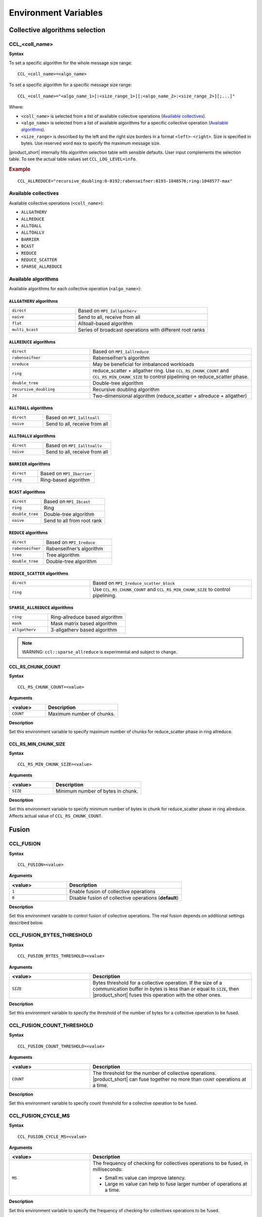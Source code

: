 =====================
Environment Variables
=====================

Collective algorithms selection
###############################

CCL_<coll_name>
***************
**Syntax**

To set a specific algorithm for the whole message size range:

::

  CCL_<coll_name>=<algo_name>

To set a specific algorithm for a specific message size range:

::

  CCL_<coll_name>="<algo_name_1>[:<size_range_1>][;<algo_name_2>:<size_range_2>][;...]"

Where:

- ``<coll_name>`` is selected from a list of available collective operations (`Available collectives`_).
- ``<algo_name>`` is selected from a list of available algorithms for a specific collective operation (`Available algorithms`_).
- ``<size_range>`` is described by the left and the right size borders in a format ``<left>-<right>``. 
  Size is specified in bytes. Use reserved word ``max`` to specify the maximum message size.

|product_short| internally fills algorithm selection table with sensible defaults. User input complements the selection table. 
To see the actual table values set ``CCL_LOG_LEVEL=info``.

.. rubric:: Example

:: 

  CCL_ALLREDUCE="recursive_doubling:0-8192;rabenseifner:8193-1048576;ring:1048577-max"

Available collectives
*********************

Available collective operations (``<coll_name>``):

-   ``ALLGATHERV``
-   ``ALLREDUCE``
-   ``ALLTOALL``
-   ``ALLTOALLV``
-   ``BARRIER``
-   ``BCAST``
-   ``REDUCE``
-   ``REDUCE_SCATTER``
-   ``SPARSE_ALLREDUCE``


Available algorithms
********************

Available algorithms for each collective operation (``<algo_name>``):

``ALLGATHERV`` algorithms
+++++++++++++++++++++++++

.. list-table:: 
   :widths: 25 50
   :align: left
   
   * - ``direct``
     - Based on ``MPI_Iallgatherv``
   * - ``naive``
     - Send to all, receive from all
   * - ``flat``
     - Alltoall-based algorithm
   * - ``multi_bcast``
     - Series of broadcast operations with different root ranks


``ALLREDUCE`` algorithms
++++++++++++++++++++++++

.. list-table:: 
   :widths: 25 50
   :align: left

   * - ``direct``
     - Based on ``MPI_Iallreduce``
   * - ``rabenseifner``
     - Rabenseifner’s algorithm
   * - ``nreduce``
     - May be beneficial for imbalanced workloads
   * - ``ring`` 
     - reduce_scatter + allgather ring.
       Use ``CCL_RS_CHUNK_COUNT`` and ``CCL_RS_MIN_CHUNK_SIZE``
       to control pipelining on reduce_scatter phase.
   * - ``double_tree``
     - Double-tree algorithm
   * - ``recursive_doubling``
     - Recursive doubling algorithm
   * - ``2d``
     - Two-dimensional algorithm (reduce_scatter + allreduce + allgather)


``ALLTOALL`` algorithms
++++++++++++++++++++++++

.. list-table:: 
   :widths: 25 50
   :align: left

   * - ``direct``
     - Based on ``MPI_Ialltoall``
   * - ``naive``
     - Send to all, receive from all


``ALLTOALLV`` algorithms
++++++++++++++++++++++++

.. list-table:: 
   :widths: 25 50
   :align: left

   * - ``direct``
     - Based on ``MPI_Ialltoallv``
   * - ``naive``
     - Send to all, receive from all


``BARRIER`` algorithms
++++++++++++++++++++++

.. list-table:: 
   :widths: 25 50
   :align: left
   
   * - ``direct``
     - Based on ``MPI_Ibarrier``
   * - ``ring``
     - Ring-based algorithm


``BCAST`` algorithms
++++++++++++++++++++

.. list-table:: 
   :widths: 25 50
   :align: left

   * - ``direct``
     - Based on ``MPI_Ibcast``
   * - ``ring`` 
     - Ring
   * - ``double_tree``
     - Double-tree algorithm
   * - ``naive``
     - Send to all from root rank


``REDUCE`` algorithms
+++++++++++++++++++++

.. list-table:: 
   :widths: 25 50
   :align: left

   * - ``direct``
     - Based on ``MPI_Ireduce``
   * - ``rabenseifner``
     - Rabenseifner’s algorithm
   * - ``tree``
     - Tree algorithm
   * - ``double_tree``
     - Double-tree algorithm


``REDUCE_SCATTER`` algorithms
+++++++++++++++++++++++++++++

.. list-table:: 
   :widths: 25 50
   :align: left

   * - ``direct``
     - Based on ``MPI_Ireduce_scatter_block``
   * - ``ring`` 
     - Use ``CCL_RS_CHUNK_COUNT`` and ``CCL_RS_MIN_CHUNK_SIZE``
       to control pipelining.


``SPARSE_ALLREDUCE`` algorithms
+++++++++++++++++++++++++++++++

.. list-table:: 
   :widths: 25 50
   :align: left

   * - ``ring``
     - Ring-allreduce based algorithm
   * - ``mask``
     - Mask matrix based algorithm
   * - ``allgatherv``
     - 3-allgatherv based algorithm

.. note::
    WARNING: ``ccl::sparse_allreduce`` is experimental and subject to change.


CCL_RS_CHUNK_COUNT
++++++++++++++++++
**Syntax**

:: 

  CCL_RS_CHUNK_COUNT=<value>

**Arguments**

.. list-table:: 
   :widths: 25 50
   :header-rows: 1
   :align: left
   
   * - <value> 
     - Description
   * - ``COUNT``
     - Maximum number of chunks.

**Description**

Set this environment variable to specify maximum number of chunks for reduce_scatter phase in ring allreduce.


CCL_RS_MIN_CHUNK_SIZE
+++++++++++++++++++++
**Syntax**

:: 

  CCL_RS_MIN_CHUNK_SIZE=<value>

**Arguments**

.. list-table:: 
   :widths: 25 50
   :header-rows: 1
   :align: left
   
   * - <value> 
     - Description
   * - ``SIZE``
     - Minimum number of bytes in chunk.

**Description**

Set this environment variable to specify minimum number of bytes in chunk for reduce_scatter phase in ring allreduce. Affects actual value of ``CCL_RS_CHUNK_COUNT``.


Fusion
######

CCL_FUSION
**********

**Syntax**

:: 

  CCL_FUSION=<value>

**Arguments**

.. list-table:: 
   :widths: 25 50
   :header-rows: 1
   :align: left
   
   * - <value> 
     - Description
   * - ``1``
     - Enable fusion of collective operations
   * - ``0``
     - Disable fusion of collective operations (**default**)

**Description**

Set this environment variable to control fusion of collective operations.
The real fusion depends on additional settings described below.


CCL_FUSION_BYTES_THRESHOLD
**************************
**Syntax**

:: 

  CCL_FUSION_BYTES_THRESHOLD=<value>

**Arguments**

.. list-table:: 
   :widths: 25 50
   :header-rows: 1
   :align: left
   
   * - <value> 
     - Description
   * - ``SIZE``
     - Bytes threshold for a collective operation. If the size of a communication buffer in bytes is less than or equal
       to ``SIZE``, then |product_short| fuses this operation with the other ones.

**Description**

Set this environment variable to specify the threshold of the number of bytes for a collective operation to be fused.


CCL_FUSION_COUNT_THRESHOLD
**************************
**Syntax**

:: 

  CCL_FUSION_COUNT_THRESHOLD=<value>

**Arguments**

.. list-table:: 
   :widths: 25 50
   :header-rows: 1
   :align: left
   
   * - <value> 
     - Description
   * - ``COUNT``
     - The threshold for the number of collective operations.
       |product_short| can fuse together no more than ``COUNT`` operations at a time.

**Description**

Set this environment variable to specify count threshold for a collective operation to be fused.


CCL_FUSION_CYCLE_MS
*******************
**Syntax**

:: 

  CCL_FUSION_CYCLE_MS=<value>

**Arguments**

.. list-table:: 
   :widths: 25 50
   :header-rows: 1
   :align: left
   
   * - <value> 
     - Description
   * - ``MS``
     - The frequency of checking for collectives operations to be fused, in milliseconds:
       
       - Small ``MS`` value can improve latency. 
       - Large ``MS`` value can help to fuse larger number of operations at a time.

**Description**

Set this environment variable to specify the frequency of checking for collectives operations to be fused.


ATL
###

CCL_ATL_TRANSPORT
*****************
**Syntax**

:: 

  CCL_ATL_TRANSPORT=<value>

**Arguments**

.. list-table:: 
   :widths: 25 50
   :header-rows: 1
   :align: left
   
   * - <value> 
     - Description
   * - ``mpi``
     - MPI transport (**default**).
   * - ``ofi``
     - OFI (Libfabric\*) transport.

**Description**

Set this environment variable to select the transport for inter-process communications.


CCL_ATL_HMEM
************
**Syntax**

::

  CCL_ATL_HMEM=<value>

**Arguments**

.. list-table::
   :widths: 25 50
   :header-rows: 1
   :align: left

   * - <value>
     - Description
   * - ``1``
     - Enable heterogeneous memory support on the transport layer.
   * - ``0``
     - Disable heterogeneous memory support on the transport layer (**default**).

**Description**

Set this environment variable to enable handling of HMEM/GPU buffers by the transport layer.
The actual HMEM support depends on the limitations on the transport level and system configuration.


CCL_UNORDERED_COLL
##################
**Syntax**

:: 

  CCL_UNORDERED_COLL=<value>

**Arguments**

.. list-table:: 
   :widths: 25 50
   :header-rows: 1
   :align: left
   
   * - <value> 
     - Description
   * - ``1``
     - Enable execution of unordered collectives.
       You have to additionally specify ``match_id``.
   * - ``0``
     - Disable execution of unordered collectives (**default**).

**Description**

Set this environment variable to enable execution of unordered collective operations on different nodes. 


CCL_PRIORITY
############
**Syntax**

:: 

  CCL_PRIORITY=<value>

**Arguments**

.. list-table:: 
   :widths: 25 50
   :header-rows: 1
   :align: left
   
   * - <value> 
     - Description
   * - ``direct``
     - You have to explicitly specify priority using ``priority``.
   * - ``lifo``
     - Priority is implicitly increased on each collective call. You do not have to specify priority.
   * - ``none``
     - Disable prioritization (**default**).

**Description**

Set this environment variable to control priority mode of collective operations. 


CCL_WORKER_COUNT
################
**Syntax**

:: 

  CCL_WORKER_COUNT=<value>

**Arguments**

.. list-table:: 
   :widths: 25 50
   :header-rows: 1
   :align: left
   
   * - <value> 
     - Description
   * - ``N``
     - The number of worker threads for |product_short| rank (``1`` if not specified).

**Description**

Set this environment variable to specify the number of |product_short| worker threads.


CCL_WORKER_AFFINITY
###################
**Syntax**

:: 

  CCL_WORKER_AFFINITY=<cpulist>

**Arguments**

.. list-table:: 
   :widths: 25 50
   :header-rows: 1
   :align: left
   
   * - <cpulist> 
     - Description
   * - ``auto``
     - Workers are automatically pinned to last cores of pin domain.
       Pin domain depends from process launcher.
       If ``mpirun`` from |product_short| package is used then pin domain is MPI process pin domain.
       Otherwise, pin domain is all cores on the node.
   * - ``<cpulist>``
     - A comma-separated list of core numbers and/or ranges of core numbers for all local workers, one number per worker.
       The i-th local worker is pinned to the i-th core in the list.
       For example <a>,<b>-<c> defines list of cores contaning core with number <a>
       and range of cores with numbers from <b> to <c>.
       The number should not exceed the number of cores available on the system.

**Description**

Set this environment variable to specify cpu affinity for |product_short| worker threads.


CCL_WORKER_MEM_AFFINITY
#######################
**Syntax**

:: 

  CCL_WORKER_MEM_AFFINITY=<nodelist>

**Arguments**

.. list-table:: 
   :widths: 25 50
   :header-rows: 1
   :align: left
   
   * - <nodelist> 
     - Description
   * - ``auto``
     - Workers are automatically pinned to NUMA nodes that correspond to CPU affinity of workers.
   * - ``<nodelist>``
     - A comma-separated list of NUMA node numbers for all local workers, one number per worker.
       The i-th local worker is pinned to the i-th NUMA node in the list.
       The number should not exceed the number of NUMA nodes available on the system.

**Description**

Set this environment variable to specify memory affinity for |product_short| worker threads.


CCL_LOG_LEVEL
#############
**Syntax**

:: 

  CCL_LOG_LEVEL=<value>

**Arguments**

.. list-table:: 
   :header-rows: 1
   :align: left
   
   * - <value> 
   * - ``error``
   * - ``warn`` (**default**)
   * - ``info``
   * - ``debug``
   * - ``trace``

**Description**

Set this environment variable to control logging level.


CCL_MAX_SHORT_SIZE
##################
**Syntax**

:: 

  CCL_MAX_SHORT_SIZE=<value>

**Arguments**

.. list-table:: 
   :widths: 25 50
   :header-rows: 1
   :align: left
   
   * - <value> 
     - Description
   * - ``SIZE``
     - Bytes threshold for a collective operation (``0`` if not specified). If the size of a communication buffer in bytes is less than or equal to ``SIZE``, then |product_short| does not split operation between workers. Applicable for ``allreduce``, ``reduce`` and ``broadcast``.

**Description**

Set this environment variable to specify the threshold of the number of bytes for a collective operation to be split.


Multi-NIC
#########


CCL_MNIC, CCL_MNIC_NAME and CCL_MNIC_COUNT define filters to select multiple NICs.
|product_short| workers will be pinned on selected NICs in a round-robin way.


CCL_MNIC
********
**Syntax**

::

  CCL_MNIC=<value>

**Arguments**

.. list-table::
   :widths: 25 50
   :header-rows: 1
   :align: left

   * - <value>
     - Description
   * - ``global``
     - Select all NICs available on the node.
   * - ``local``
     - Select all NICs local for the NUMA node that corresponds to process pinning.
   * - ``none``
     - Disable special NIC selection, use a single default NIC (**default**).

**Description**

Set this environment variable to control multi-NIC selection by NIC locality.


CCL_MNIC_NAME
*************
**Syntax**

::

  CCL_MNIC_NAME=<namelist>

**Arguments**

.. list-table::
   :widths: 25 50
   :header-rows: 1
   :align: left

   * - <namelist>
     - Description
   * - ``<namelist>``
     - A comma-separated list of NIC full names or prefixes to filter NICs.
       Use the ``^`` symbol to exclude NICs starting with the specified prefixes. For example,
       if you provide a list ``mlx5_0,mlx5_1,^mlx5_2``, NICs with the names ``mlx5_0`` and ``mlx5_1``
       will be selected, while ``mlx5_2`` will be excluded from the selection.

**Description**

Set this environment variable to control multi-NIC selection by NIC names.


CCL_MNIC_COUNT
**************
**Syntax**

::

  CCL_MNIC_COUNT=<value>

**Arguments**

.. list-table::
   :widths: 25 50
   :header-rows: 1
   :align: left

   * - <value>
     - Description
   * - ``N``
     - The maximum number of NICs that should be selected for |product_short| workers.
       If not specified then equal to the number of |product_short| workers.

**Description**

Set this environment variable to specify the maximum number of NICs to be selected.
The actual number of NICs selected may be smaller due to limitations on transport level or system configuration.
